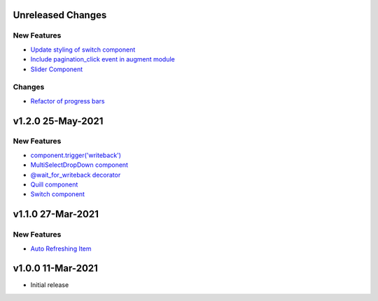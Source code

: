 Unreleased Changes
------------------

New Features
============
* `Update styling of switch component <https://github.com/anvilistas/anvil-extras/pull/56>`_
* `Include pagination_click event in augment module <https://github.com/anvilistas/anvil-extras/pull/55>`_
* `Slider Component <https://github.com/anvilistas/anvil-extras/pull/60>`_

Changes
=======
* `Refactor of progress bars <https://github.com/anvilistas/anvil-extras/pull/59>`_

v1.2.0 25-May-2021
------------------

New Features
============
* `component.trigger('writeback') <https://github.com/anvilistas/anvil-extras/pull/47>`_
* `MultiSelectDropDown component <https://github.com/anvilistas/anvil-extras/pull/44>`_
* `@wait_for_writeback decorator <https://github.com/anvilistas/anvil-extras/pull/50>`_
* `Quill component <https://github.com/anvilistas/anvil-extras/pull/52>`_
* `Switch component <https://github.com/anvilistas/anvil-extras/pull/31>`_


v1.1.0 27-Mar-2021
------------------

New Features
============
* `Auto Refreshing Item <https://github.com/anvilistas/anvil-extras/pull/39>`_

v1.0.0 11-Mar-2021
------------------

* Initial release
